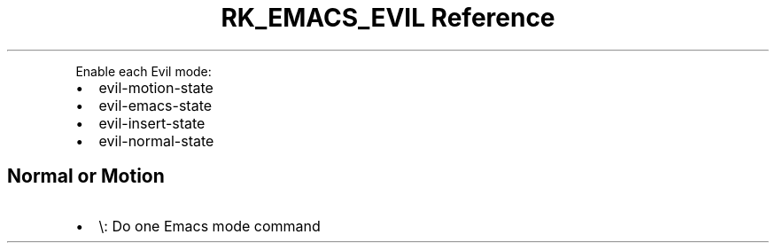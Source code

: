 .\" Automatically generated by Pandoc 3.6
.\"
.TH "RK_EMACS_EVIL Reference" "" "" ""
.PP
Enable each Evil mode:
.IP \[bu] 2
\f[CR]evil\-motion\-state\f[R]
.IP \[bu] 2
\f[CR]evil\-emacs\-state\f[R]
.IP \[bu] 2
\f[CR]evil\-insert\-state\f[R]
.IP \[bu] 2
\f[CR]evil\-normal\-state\f[R]
.SH Normal or Motion
.IP \[bu] 2
\f[CR]\[rs]\f[R]: Do one Emacs mode command
